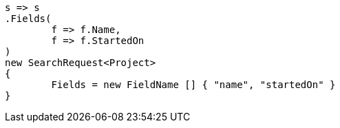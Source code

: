 [source, csharp]
----
s => s
.Fields(
	f => f.Name, 
	f => f.StartedOn
)
new SearchRequest<Project>
{
	Fields = new FieldName [] { "name", "startedOn" }
}
----
